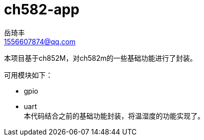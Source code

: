 = ch582-app
岳琦丰 <1556607874@qq.com>
:sectnums!:
:hardbreaks:


本项目基于ch852M，对ch582m的一些基础功能进行了封装。

可用模块如下：

* gpio
* uart
本代码结合之前的基础功能封装，将温湿度的功能实现了。

